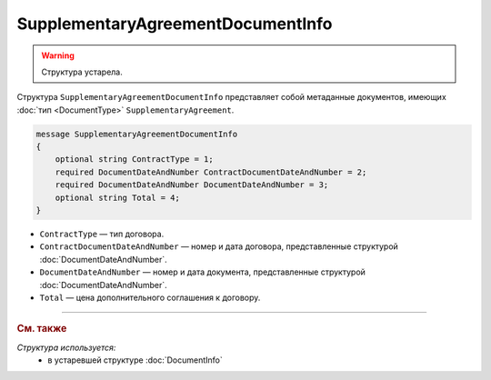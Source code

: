 SupplementaryAgreementDocumentInfo
==================================

.. warning::
	Структура устарела.

Структура ``SupplementaryAgreementDocumentInfo`` представляет собой метаданные документов, имеющих :doc:`тип <DocumentType>` ``SupplementaryAgreement``.

.. code-block:: protobuf

    message SupplementaryAgreementDocumentInfo
    {
        optional string ContractType = 1;
        required DocumentDateAndNumber ContractDocumentDateAndNumber = 2;
        required DocumentDateAndNumber DocumentDateAndNumber = 3;
        optional string Total = 4;
    }

- ``ContractType`` — тип договора.
- ``ContractDocumentDateAndNumber`` — номер и дата договора, представленные структурой :doc:`DocumentDateAndNumber`.
- ``DocumentDateAndNumber`` — номер и дата документа, представленные структурой :doc:`DocumentDateAndNumber`.
- ``Total`` — цена дополнительного соглашения к договору.


----

.. rubric:: См. также

*Структура используется:*
	- в устаревшей структуре :doc:`DocumentInfo`